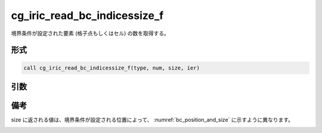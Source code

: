 cg_iric_read_bc_indicessize_f
=============================

境界条件が設定された要素 (格子点もしくはセル) の数を取得する。

形式
----
.. code-block:: fortran

   call cg_iric_read_bc_indicessize_f(type, num, size, ier)

引数
----

.. csv-table:: cg_iric_read_bc_indicessize_f の引数
   :file: cg_iric_read_bc_indicessize_f_args.csv
   :header-rows: 1

備考
----

size に返される値は、境界条件が設定される位置によって、 :numref:`bc_position_and_size` に示すように異なります。

.. _bc_position_and_size:

.. csv-table:: 境界条件を設定された位置と size に返される値の関係
   :file: cg_iric_read_bc_indicessize_position_and_size.csv
   :header-rows: 1

